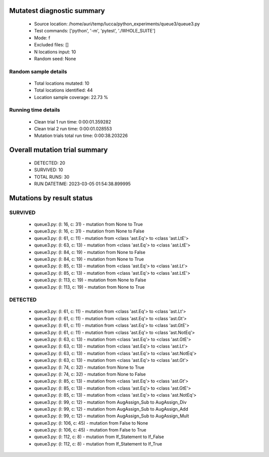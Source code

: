 Mutatest diagnostic summary
===========================
 - Source location: /home/auri/temp/lucca/python_experiments/queue3/queue3.py
 - Test commands: ['python', '-m', 'pytest', './WHOLE_SUITE']
 - Mode: f
 - Excluded files: []
 - N locations input: 10
 - Random seed: None

Random sample details
---------------------
 - Total locations mutated: 10
 - Total locations identified: 44
 - Location sample coverage: 22.73 %


Running time details
--------------------
 - Clean trial 1 run time: 0:00:01.359282
 - Clean trial 2 run time: 0:00:01.028553
 - Mutation trials total run time: 0:00:38.203226

Overall mutation trial summary
==============================
 - DETECTED: 20
 - SURVIVED: 10
 - TOTAL RUNS: 30
 - RUN DATETIME: 2023-03-05 01:54:38.899995


Mutations by result status
==========================


SURVIVED
--------
 - queue3.py: (l: 16, c: 31) - mutation from None to True
 - queue3.py: (l: 16, c: 31) - mutation from None to False
 - queue3.py: (l: 61, c: 11) - mutation from <class 'ast.Eq'> to <class 'ast.LtE'>
 - queue3.py: (l: 63, c: 13) - mutation from <class 'ast.Eq'> to <class 'ast.LtE'>
 - queue3.py: (l: 84, c: 19) - mutation from None to False
 - queue3.py: (l: 84, c: 19) - mutation from None to True
 - queue3.py: (l: 85, c: 13) - mutation from <class 'ast.Eq'> to <class 'ast.Lt'>
 - queue3.py: (l: 85, c: 13) - mutation from <class 'ast.Eq'> to <class 'ast.LtE'>
 - queue3.py: (l: 113, c: 19) - mutation from None to False
 - queue3.py: (l: 113, c: 19) - mutation from None to True


DETECTED
--------
 - queue3.py: (l: 61, c: 11) - mutation from <class 'ast.Eq'> to <class 'ast.Lt'>
 - queue3.py: (l: 61, c: 11) - mutation from <class 'ast.Eq'> to <class 'ast.Gt'>
 - queue3.py: (l: 61, c: 11) - mutation from <class 'ast.Eq'> to <class 'ast.GtE'>
 - queue3.py: (l: 61, c: 11) - mutation from <class 'ast.Eq'> to <class 'ast.NotEq'>
 - queue3.py: (l: 63, c: 13) - mutation from <class 'ast.Eq'> to <class 'ast.GtE'>
 - queue3.py: (l: 63, c: 13) - mutation from <class 'ast.Eq'> to <class 'ast.Lt'>
 - queue3.py: (l: 63, c: 13) - mutation from <class 'ast.Eq'> to <class 'ast.NotEq'>
 - queue3.py: (l: 63, c: 13) - mutation from <class 'ast.Eq'> to <class 'ast.Gt'>
 - queue3.py: (l: 74, c: 32) - mutation from None to True
 - queue3.py: (l: 74, c: 32) - mutation from None to False
 - queue3.py: (l: 85, c: 13) - mutation from <class 'ast.Eq'> to <class 'ast.Gt'>
 - queue3.py: (l: 85, c: 13) - mutation from <class 'ast.Eq'> to <class 'ast.GtE'>
 - queue3.py: (l: 85, c: 13) - mutation from <class 'ast.Eq'> to <class 'ast.NotEq'>
 - queue3.py: (l: 99, c: 12) - mutation from AugAssign_Sub to AugAssign_Div
 - queue3.py: (l: 99, c: 12) - mutation from AugAssign_Sub to AugAssign_Add
 - queue3.py: (l: 99, c: 12) - mutation from AugAssign_Sub to AugAssign_Mult
 - queue3.py: (l: 106, c: 45) - mutation from False to None
 - queue3.py: (l: 106, c: 45) - mutation from False to True
 - queue3.py: (l: 112, c: 8) - mutation from If_Statement to If_False
 - queue3.py: (l: 112, c: 8) - mutation from If_Statement to If_True